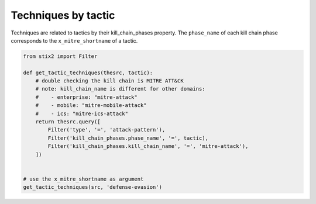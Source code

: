 Techniques by tactic
===============

Techniques are related to tactics by their kill_chain_phases property.
The ``phase_name`` of each kill chain phase corresponds to the ``x_mitre_shortname`` of a tactic.

.. code-block:: python
    
    from stix2 import Filter

    def get_tactic_techniques(thesrc, tactic):
        # double checking the kill chain is MITRE ATT&CK
        # note: kill_chain_name is different for other domains:
        #    - enterprise: "mitre-attack"
        #    - mobile: "mitre-mobile-attack"
        #    - ics: "mitre-ics-attack"
        return thesrc.query([
            Filter('type', '=', 'attack-pattern'),
            Filter('kill_chain_phases.phase_name', '=', tactic),
            Filter('kill_chain_phases.kill_chain_name', '=', 'mitre-attack'),
        ])


    # use the x_mitre_shortname as argument
    get_tactic_techniques(src, 'defense-evasion')

